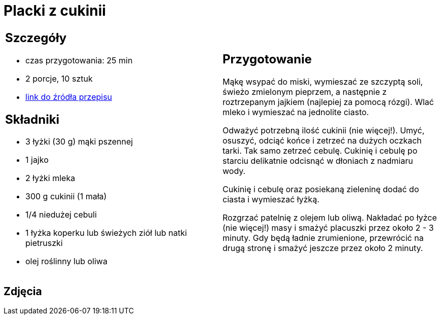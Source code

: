 = Placki z cukinii

[cols=".<a,.<a"]
[frame=none]
[grid=none]
|===
|
== Szczegóły
* czas przygotowania: 25 min
* 2 porcje, 10 sztuk
* https://www.kwestiasmaku.com/zielony_srodek/cukinia/placki_z_cukinii/przepis.html[link do źródła przepisu]

== Składniki
* 3 łyżki (30 g) mąki pszennej
* 1 jajko
* 2 łyżki mleka
* 300 g cukinii (1 mała)
* 1/4 niedużej cebuli
* 1 łyżka koperku lub świeżych ziół lub natki pietruszki
* olej roślinny lub oliwa

|
== Przygotowanie
Mąkę wsypać do miski, wymieszać ze szczyptą soli, świeżo zmielonym pieprzem, a następnie z roztrzepanym jajkiem (najlepiej za pomocą rózgi). Wlać mleko i wymieszać na jednolite ciasto.

Odważyć potrzebną ilość cukinii (nie więcej!). Umyć, osuszyć, odciąć końce i zetrzeć na dużych oczkach tarki. Tak samo zetrzeć cebulę. Cukinię i cebulę po starciu delikatnie odcisnąć w dłoniach z nadmiaru wody.

Cukinię i cebulę oraz posiekaną zieleninę dodać do ciasta i wymieszać łyżką.

Rozgrzać patelnię z olejem lub oliwą. Nakładać po łyżce (nie więcej!) masy i smażyć placuszki przez około 2 - 3 minuty. Gdy będą ładnie zrumienione, przewrócić na drugą stronę i smażyć jeszcze przez około 2 minuty.

|===

[.text-center]
== Zdjęcia
